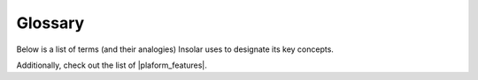 ========
Glossary
========

Below is a list of terms (and their analogies) Insolar uses to designate its key concepts.

.. glossary::

   Pulse
      Tick that opens up a new block and is an event that ends the current time :term:`slot` and starts a new one. Every pulse carries a new entropy/seed. Pulses are numbered in a monotonously increasing sequence.

   Slot
      Time period between two consequent :term:`pulses <pulse>`. Different slots may have different time duration.

   Jet
      Shardchain that keeps :term:`records <record>` of a subset of :term:`objects <object>` (:term:`lifelines <lifeline>`) contained by a :term:`cloud`. The shardchain has nodes allocated to store related records.

   Material Jet
      :term:`Jet` that has no dependencies on other jets and is meant to provide persistence and access to data.

   Virtual Jet
      Logical group of affined objects for nodes allocated to process requests related to these objects. For example, each :term:`lifeline` is considered an individual virtual jet. Such jets rely on material ones to operate: e.g., material jets store data while virtual ones do various calculations and validations of that data.

   Jet Drop
      Block of a shardchain with adjoined blocks of relevant :term:`sidechains <sideline>` that keep records produced at a specific :term:`pulse`.
      Alternatively: Set of :term:`records <record>` representing changes of :term:`lifelines <lifeline>` (and their :term:`sidelines <Sideline>`) in a :term:`jet`, all happened within a :term:`slot`.

   Domain
      Decentralized application (dApp) that governs access, consensus, mutability, and other capabilities for other dApps.
      Alternatively: Collection of :term:`objects <object>` and related policies (construction, referencing, logical consensus, etc.). Domain also chooses a :term:`cloud` to provide storage and processing for objects.
      Domain itself is a descendant of an :term:`object`.

   Object
      Smart contract, dApp, application object, addressable element of application logic or data. Resides within a :term:`domain`. Object is stored as a :term:`lifeline`. The first :term:`record` of a lifeline is a permanent identifier of the object. Objects can be of different types and their lifespan is virtually unlimited and usually controlled by or through the object itself or by the object's domain.

   Record
      Similar to a transaction record; Insolar has a variety of record types. Record contains information on request, response, state control, maintenance, etc.
      All records fall into two main categories depending on their usable lifetime -- a period during which the record can be used under normal circumstances:

      * *Permanent* records are generated by an application and its business logic. The logic controls the record's usable lifetime, e.g., legal documents must stay for a period of action limitation.
      * *Dust* records are associated with a permanent record and are generated either by application or system logic. The usable lifetime of such a record is limited by maintenance procedures and usually measured in days, e.g., logs or transaction control records. Dust can also be used to identify complex forms of fraud or infringements; such will be registered as permanent records and the original dust records will be archived or removed.

   Filament
      Linked sequence of :term:`records <record>` related to an entity (:term:`object`, operation, etc.). Stored as a unidirectional linked list, from older to earlier records.
      Filament is identified by the reference to its head (the first/earliest record) and every filament's record has an affinity field that refers to the head.
      Filament is a general term that denotes different sequences of records. For example:
      
      * object's state changes (:term:`lifeline`);
      * requests (received, pending, answered, validated);
      * listings (delta and full snapshots of child object's listings).

   Lifeline
      Chain of :term:`records <record>` (:term:`filaments <filament>`) for a single object with relevant :term:`sidelines <sideline>` that represent auxiliary information about the object.
      Alternatively: Lifeline is all history and virtually all future changes of an :term:`object` or of a :term:`dust`. Lifeline never forks and belongs to a single domain.
      The first record (head) of a lifeline is an activation record and a permanent identifier. The last record (tail) is the latest state.
      Lifeline contains: 

      * main filament (object's state);
      * additional filaments (states of requests);
      * indices, listings, etc., related to the object.

      Presence of additional filaments does not mean a fork to the object's state as they carry only additional information.

   Sideline
      Sidechain (:term:`filament`) for auxiliary information such as logs.

   Dust
      Auxiliary object or record; a log record stored within a sidechain.

   Dustline
      Removable :term:`sideline` for a dust record.

   Cloud
      Blockchain network (group of :term:`nodes <node>`) under the same node membership policy. The nodes provide storage and processing methods (including storage consensus) supported by the cloud (e.g., a specific blockchain implementation). Nodes can have different roles within the cloud.

   Node
      Server that serves hardware capacity to a cloud. Node also represents an authorization (e.g., by putting a stake) of a :term:`member` to participate in a :term:`cloud`. Node is both a unique account and a unique address within a cloud. Node is always associated with a single member and with one or more :term:`hosts <host>`. Node performs *only one* role within a cloud but a member can have multiple nodes.

   Host
      Entity of a physical/transport network, e.g., a server. Each host can have multiple network addresses, can be in different networks, and use various transport protocols and encryption standards.

   Member
      External entity (user) registered within a special :term:`domain`.

   Network
      Set of :term:`hosts <host>` sharing same security, reliability, and network performance profiles and able to directly exchange data under at least one transport protocol and at least one encryption standard supported by all hosts.
      In other words, all hosts within the same network are able to use P2P communications without violation of security and other policies.

Additionally, check out the list of |plaform_features|.

.. |plaform_features| raw:: html

   <a href="https://insolar.io/platform" target="_blank">Plaform features <i class="fa fa-external-link"></i></a>
